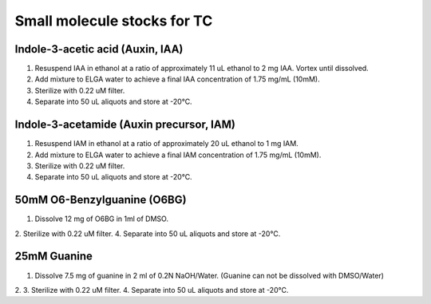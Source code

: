 ===============================
Small molecule stocks for TC
===============================

Indole-3-acetic acid (Auxin, IAA)
---------------------------------
1. Resuspend IAA in ethanol at a ratio of approximately 11 uL ethanol to 2 mg IAA. Vortex until dissolved.
2. Add mixture to ELGA water to achieve a final IAA concentration of 1.75 mg/mL (10mM).
3. Sterilize with 0.22 uM filter.
4. Separate into 50 uL aliquots and store at -20°C.

Indole-3-acetamide (Auxin precursor, IAM)
-----------------------------------------
1. Resuspend IAM in ethanol at a ratio of approximately 20 uL ethanol to 1 mg IAM.
2. Add mixture to ELGA water to achieve a final IAM concentration of 1.75 mg/mL (10mM).
3. Sterilize with 0.22 uM filter.
4. Separate into 50 uL aliquots and store at -20°C.

50mM O6-Benzylguanine (O6BG)
-----------------------------------------
1. Dissolve 12 mg of O6BG in 1ml of DMSO.
2. Sterilize with 0.22 uM filter.
4. Separate into 50 uL aliquots and store at -20°C.

25mM Guanine 
-----------------------------------------
1. Dissolve 7.5 mg of guanine in 2 ml of 0.2N NaOH/Water.
   (Guanine can not be dissolved with DMSO/Water)
2. 3. Sterilize with 0.22 uM filter.
4. Separate into 50 uL aliquots and store at -20°C.